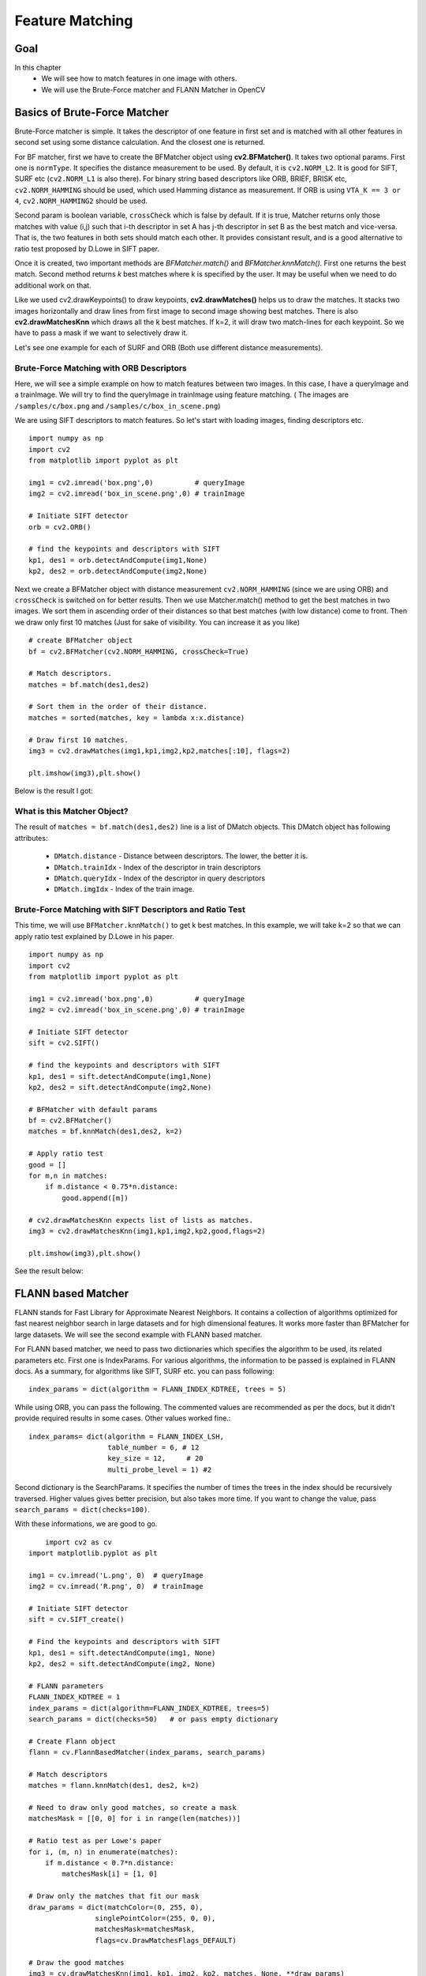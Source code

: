 .. _Matcher:


Feature Matching 
*********************************************

Goal
=====
In this chapter
    * We will see how to match features in one image with others.
    * We will use the Brute-Force matcher and FLANN Matcher in OpenCV
    

Basics of Brute-Force Matcher
===================================

Brute-Force matcher is simple. It takes the descriptor of one feature in first set and is matched with all other features in second set using some distance calculation. And the closest one is returned.

For BF matcher, first we have to create the BFMatcher object using **cv2.BFMatcher()**. It takes two optional params. First one is ``normType``. It specifies the distance measurement to be used. By default, it is ``cv2.NORM_L2``. It is good for SIFT, SURF etc (``cv2.NORM_L1`` is also there). For binary string based descriptors like ORB, BRIEF, BRISK etc, ``cv2.NORM_HAMMING`` should be used, which used Hamming distance as measurement. If ORB is using ``VTA_K == 3 or 4``, ``cv2.NORM_HAMMING2`` should be used.

Second param is boolean variable, ``crossCheck`` which is false by default. If it is true, Matcher returns only those matches with value (i,j) such that i-th descriptor in set A has j-th descriptor in set B as the best match and vice-versa. That is, the two features in both sets should match each other. It provides consistant result, and is a good alternative to ratio test proposed by D.Lowe in SIFT paper.

Once it is created, two important methods are *BFMatcher.match()* and *BFMatcher.knnMatch()*. First one returns the best match. Second method returns `k` best matches where k is specified by the user. It may be useful when we need to do additional work on that. 

Like we used cv2.drawKeypoints() to draw keypoints, **cv2.drawMatches()** helps us to draw the matches. It stacks two images horizontally and draw lines from first image to second image showing best matches. There is also **cv2.drawMatchesKnn** which draws all the k best matches. If k=2, it will draw two match-lines for each keypoint. So we have to pass a mask if we want to selectively draw it.

Let's see one example for each of SURF and ORB (Both use different distance measurements).



Brute-Force Matching with ORB Descriptors
--------------------------------------------

Here, we will see a simple example on how to match features between two images. In this case, I have a queryImage and a trainImage. We will try to find the queryImage in trainImage using feature matching. ( The images are ``/samples/c/box.png`` and ``/samples/c/box_in_scene.png``)

We are using SIFT descriptors to match features. So let's start with loading images, finding descriptors etc.
::

    import numpy as np
    import cv2
    from matplotlib import pyplot as plt

    img1 = cv2.imread('box.png',0)          # queryImage
    img2 = cv2.imread('box_in_scene.png',0) # trainImage

    # Initiate SIFT detector
    orb = cv2.ORB()

    # find the keypoints and descriptors with SIFT
    kp1, des1 = orb.detectAndCompute(img1,None)
    kp2, des2 = orb.detectAndCompute(img2,None)


Next we create a BFMatcher object with distance measurement ``cv2.NORM_HAMMING`` (since we are using ORB) and ``crossCheck`` is switched on for better results. Then we use Matcher.match() method to get the best matches in two images. We sort them in ascending order of their distances so that best matches (with low distance) come to front. Then we draw only first 10 matches (Just for sake of visibility. You can increase it as you like)
::

    # create BFMatcher object
    bf = cv2.BFMatcher(cv2.NORM_HAMMING, crossCheck=True)

    # Match descriptors.
    matches = bf.match(des1,des2)

    # Sort them in the order of their distance.
    matches = sorted(matches, key = lambda x:x.distance)

    # Draw first 10 matches.
    img3 = cv2.drawMatches(img1,kp1,img2,kp2,matches[:10], flags=2)

    plt.imshow(img3),plt.show()
    
Below is the result I got:

    .. image:: images/matcher_result1.jpg
        :alt: ORB Feature Matching with Brute-Force
        :align: center
        

What is this Matcher Object?
-----------------------------------

The result of ``matches = bf.match(des1,des2)`` line is a list of DMatch objects. This DMatch object has following attributes:

    * ``DMatch.distance`` - Distance between descriptors. The lower, the better it is.
    * ``DMatch.trainIdx`` - Index of the descriptor in train descriptors
    * ``DMatch.queryIdx`` - Index of the descriptor in query descriptors
    * ``DMatch.imgIdx``   - Index of the train image.
    
    
Brute-Force Matching with SIFT Descriptors and Ratio Test
-------------------------------------------------------------

This time, we will use ``BFMatcher.knnMatch()`` to get k best matches. In this example, we will take k=2 so that we can apply ratio test explained by D.Lowe in his paper. 
::

    import numpy as np
    import cv2
    from matplotlib import pyplot as plt

    img1 = cv2.imread('box.png',0)          # queryImage
    img2 = cv2.imread('box_in_scene.png',0) # trainImage

    # Initiate SIFT detector
    sift = cv2.SIFT()

    # find the keypoints and descriptors with SIFT
    kp1, des1 = sift.detectAndCompute(img1,None)
    kp2, des2 = sift.detectAndCompute(img2,None)

    # BFMatcher with default params
    bf = cv2.BFMatcher()
    matches = bf.knnMatch(des1,des2, k=2)

    # Apply ratio test
    good = []
    for m,n in matches:
        if m.distance < 0.75*n.distance:
            good.append([m])

    # cv2.drawMatchesKnn expects list of lists as matches.
    img3 = cv2.drawMatchesKnn(img1,kp1,img2,kp2,good,flags=2)

    plt.imshow(img3),plt.show()

See the result below:

    .. image:: images/matcher_result2.jpg
        :alt: SIFT Descriptor with ratio test
        :align: center
        

FLANN based Matcher
==========================

FLANN stands for Fast Library for Approximate Nearest Neighbors. It contains a collection of algorithms optimized for fast nearest neighbor search in large datasets and for high dimensional features. It works more faster than BFMatcher for large datasets. We will see the second example with FLANN based matcher.

For FLANN based matcher, we need to pass two dictionaries which specifies the algorithm to be used, its related parameters etc. First one is IndexParams. For various algorithms, the information to be passed is explained in FLANN docs. As a summary, for algorithms like SIFT, SURF etc. you can pass following:
::
    
    index_params = dict(algorithm = FLANN_INDEX_KDTREE, trees = 5)
    
While using ORB, you can pass the following. The commented values are recommended as per the docs, but it didn't provide required results in some cases. Other values worked fine.:
::

    index_params= dict(algorithm = FLANN_INDEX_LSH,
                       table_number = 6, # 12
                       key_size = 12,     # 20
                       multi_probe_level = 1) #2    

Second dictionary is the SearchParams. It specifies the number of times the trees in the index should be recursively traversed. Higher values gives better precision, but also takes more time. If you want to change the value, pass ``search_params = dict(checks=100)``. 

With these informations, we are good to go. 
::

        import cv2 as cv
    import matplotlib.pyplot as plt

    img1 = cv.imread('L.png', 0)  # queryImage
    img2 = cv.imread('R.png', 0)  # trainImage

    # Initiate SIFT detector
    sift = cv.SIFT_create()

    # Find the keypoints and descriptors with SIFT
    kp1, des1 = sift.detectAndCompute(img1, None)
    kp2, des2 = sift.detectAndCompute(img2, None)

    # FLANN parameters
    FLANN_INDEX_KDTREE = 1
    index_params = dict(algorithm=FLANN_INDEX_KDTREE, trees=5)
    search_params = dict(checks=50)   # or pass empty dictionary

    # Create Flann object
    flann = cv.FlannBasedMatcher(index_params, search_params)

    # Match descriptors
    matches = flann.knnMatch(des1, des2, k=2)

    # Need to draw only good matches, so create a mask
    matchesMask = [[0, 0] for i in range(len(matches))]

    # Ratio test as per Lowe's paper
    for i, (m, n) in enumerate(matches):
        if m.distance < 0.7*n.distance:
            matchesMask[i] = [1, 0]

    # Draw only the matches that fit our mask
    draw_params = dict(matchColor=(0, 255, 0),
                    singlePointColor=(255, 0, 0),
                    matchesMask=matchesMask,
                    flags=cv.DrawMatchesFlags_DEFAULT)

    # Draw the good matches
    img3 = cv.drawMatchesKnn(img1, kp1, img2, kp2, matches, None, **draw_params)

    plt.imshow(img3)
    plt.axis('off')
    plt.show() 

See the result below:

    .. image:: images/matcher_flann.jpg
        :alt: FLANN based matching
        :align: center
        
                
Additional Resources
========================


Exercises
=================
